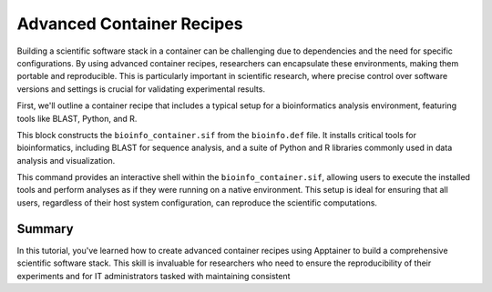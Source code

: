 Advanced Container Recipes
==========================

.. objectives::

   * Understand the complexities of building advanced scientific software stacks within containers.
   * Learn to construct detailed Apptainer definition files that encapsulate comprehensive scientific environments.
   * Develop proficiency in crafting container recipes that ensure reproducibility and consistency across different HPC systems.

   This demo will walk you through the process of creating advanced container recipes using Apptainer, aimed at constructing robust scientific software environments. These environments often require multiple, intricately linked software tools and libraries that must be correctly configured to work together seamlessly.

.. prerequisites::

   * Access to an HPC system with Apptainer installed.
   * Basic to intermediate knowledge of Linux, shell scripting, and scientific software installation.
   * Understanding of dependency management and environment configuration for scientific computing.

Building a scientific software stack in a container can be challenging due to dependencies and the need for specific configurations. By using advanced container recipes, researchers can encapsulate these environments, making them portable and reproducible. This is particularly important in scientific research, where precise control over software versions and settings is crucial for validating experimental results.

First, we'll outline a container recipe that includes a typical setup for a bioinformatics analysis environment, featuring tools like BLAST, Python, and R.

.. code-block:: bash
   # Example Apptainer definition file for a bioinformatics stack
   Bootstrap: library
   From: ubuntu:20.04
   
   %post
       apt-get update && apt-get install -y wget build-essential python3 python3-pip r-base
       pip3 install numpy scipy pandas biopython
       wget ftp://ftp.ncbi.nlm.nih.gov/blast/executables/blast+/LATEST/ncbi-blast-2.10.1+-x64-linux.tar.gz
       tar -xzf ncbi-blast-2.10.1+-x64-linux.tar.gz -C /usr/local/bin --strip-components=1
       echo 'export PATH=/usr/local/bin:$PATH' >> ~/.bashrc

   %environment
       export PATH=/usr/local/bin:$PATH

   %runscript
       echo "Environment for bioinformatics analysis ready. Tools available: BLAST, Python, R."
       exec /bin/bash
   

.. code-block:: bash
   # Build the container for the bioinformatics stack
   apptainer build bioinfo_container.sif bioinfo.def


This block constructs the ``bioinfo_container.sif`` from the ``bioinfo.def`` file. It installs critical tools for bioinformatics, including BLAST for sequence analysis, and a suite of Python and R libraries commonly used in data analysis and visualization.

.. code-block:: bash
   # Run the container, providing an interactive shell
   apptainer shell bioinfo_container.sif


This command provides an interactive shell within the ``bioinfo_container.sif``, allowing users to execute the installed tools and perform analyses as if they were running on a native environment. This setup is ideal for ensuring that all users, regardless of their host system configuration, can reproduce the scientific computations.

Summary
-------
In this tutorial, you've learned how to create advanced container recipes using Apptainer to build a comprehensive scientific software stack. This skill is invaluable for researchers who need to ensure the reproducibility of their experiments and for IT administrators tasked with maintaining consistent

